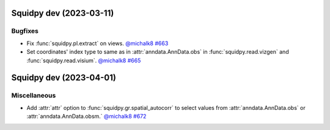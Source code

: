 Squidpy dev (2023-03-11)
========================

Bugfixes
--------

- Fix :func:`squidpy.pl.extract` on views.
  `@michalk8 <https://github.com/michalk8>`__
  `#663 <https://github.com/scverse/squidpy/pull/663>`__

- Set coordinates' index type to same as in :attr:`anndata.AnnData.obs` in :func:`squidpy.read.vizgen`
  and :func:`squidpy.read.visium`.
  `@michalk8 <https://github.com/michalk8>`__
  `#665 <https://github.com/scverse/squidpy/pull/665>`__


Squidpy dev (2023-04-01)
========================

Miscellaneous
-------------

- Add :attr:`attr` option to :func:`squidpy.gr.spatial_autocorr` to select values from :attr:`anndata.AnnData.obs`
  or :attr:`anndata.AnnData.obsm.`
  `@michalk8 <https://github.com/michalk8>`__
  `#672 <https://github.com/scverse/squidpy/pull/672>`__
